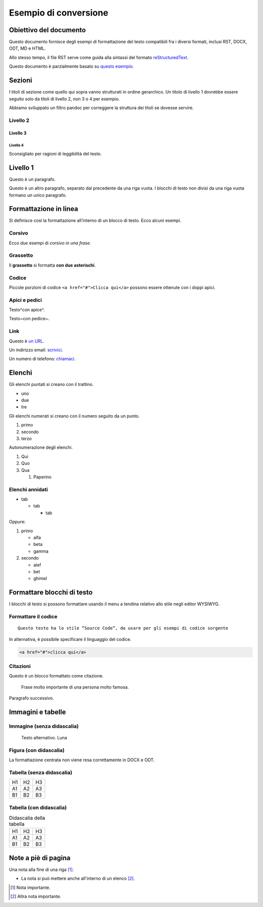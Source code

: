 Esempio di conversione
======================

Obiettivo del documento
-----------------------

Questo documento fornisce degli esempi di formattazione del testo
compatibili fra i diversi formati, inclusi RST, DOCX, ODT, MD e HTML.

Allo stesso tempo, il file RST serve come guida alla sintassi del
formato `reStructuredText <http://docutils.sourceforge.net/rst.html>`__.

Questo documento è parzialmente basato su `questo
esempio <https://raw.githubusercontent.com/jgm/pandoc/master/test/writer.rst>`__.

Sezioni
-------

I titoli di sezione come quello qui sopra vanno strutturati in ordine
gerarchico. Un titolo di livello 1 dovrebbe essere seguito solo da
titoli di livello 2, non 3 o 4 per esempio.

Abbiamo sviluppato un filtro pandoc per correggere la struttura dei
titoli se dovesse servire.

Livello 2
~~~~~~~~~

Livello 3
^^^^^^^^^

Livello 4
'''''''''

Sconsigliato per ragioni di leggibilità del testo.

Livello 1
---------

Questo è un paragrafo.

Questo è un altro paragrafo, separato dal precedente da una riga vuota.
I blocchi di testo non divisi da una riga vuota formano un unico
paragrafo.

Formattazione in linea
----------------------

Si definisce così la formattazione all’interno di un blocco di testo.
Ecco alcuni esempi.

Corsivo
~~~~~~~

Ecco *due* esempi di *corsivo in una frase*.

Grassetto
~~~~~~~~~

Il **grassetto** si formatta **con due asterischi**.

Codice
~~~~~~

Piccole porzioni di codice ``<a href="#">Clicca qui</a>`` possono essere
ottenute con i doppi apici.

Apici e pedici
~~~~~~~~~~~~~~

Testo^con apice^.

Testo~con pedice~.

Link
~~~~

Questo è `un URL <http://docs.italia.it/>`__.

Un indirizzo email: `scrivici <mailto:a@b.it>`__.

Un numero di telefono: `chiamaci <tel:+3902000000001>`__.

Elenchi
-------

Gli elenchi puntati si creano con il trattino.

-  uno
-  due
-  tre

Gli elenchi numerati si creano con il numero seguito da un punto.

1. primo
2. secondo
3. terzo

Autonumerazione degli elenchi.

1. Qui
2. Quo
3. Qua

   1. Paperino

Elenchi annidati
~~~~~~~~~~~~~~~~

-  tab

   -  tab

      -  tab

Oppure:

1. primo

   -  alfa
   -  beta
   -  gamma

2. secondo

   -  alef
   -  bet
   -  ghimel

Formattare blocchi di testo
---------------------------

I blocchi di testo si possono formattare usando il menu a tendina
relativo allo stile negli editor WYSIWYG.

Formattare il codice
~~~~~~~~~~~~~~~~~~~~

::

   Questo testo ha lo stile “Source Code”, da usare per gli esempi di codice sorgente

In alternativa, è possibile specificare il linguaggio del codice.

.. code:: html

   <a href="#">clicca qui</a>

Citazioni
~~~~~~~~~

Questo è un blocco formattato come citazione.

   Frase molto importante di una persona molto famosa.

Paragrafo successivo.

Immagini e tabelle
------------------

Immagine (senza didascalia)
~~~~~~~~~~~~~~~~~~~~~~~~~~~

.. figure:: media/image1.jpeg
   :alt: Testo alternativo. Luna
   :width: 2.08403in
   :height: 2.27847in

   Testo alternativo. Luna

Figura (con didascalia)
~~~~~~~~~~~~~~~~~~~~~~~

La formattazione centrata non viene resa correttamente in DOCX e ODT.

.. figure:: media/image1.jpeg
   :alt: Didascalia della figura, separata dalle opzioni precedenti da
   una riga vuota.
   :figclass: align-center
   :width: 2.08403in
   :height: 2.27847in

   Didascalia della figura, separata dalle opzioni precedenti da una
   riga vuota.

Tabella (senza didascalia)
~~~~~~~~~~~~~~~~~~~~~~~~~~

+-----+-----+-----+
| H1  | H2  | H3  |
+-----+-----+-----+
| A1  | A2  | A3  |
+-----+-----+-----+
| B1  | B2  | B3  |
+-----+-----+-----+

Tabella (con didascalia)
~~~~~~~~~~~~~~~~~~~~~~~~

.. table:: Didascalia della tabella

   +-----+-----+-----+
   | H1  | H2  | H3  |
   +-----+-----+-----+
   | A1  | A2  | A3  |
   +-----+-----+-----+
   | B1  | B2  | B3  |
   +-----+-----+-----+

Note a piè di pagina
--------------------

Una nota alla fine di una riga [1]_.

-  La nota si può mettere anche all'interno di un elenco [2]_.

.. [1]
   Nota importante.

.. [2]
   Altra nota importante.
